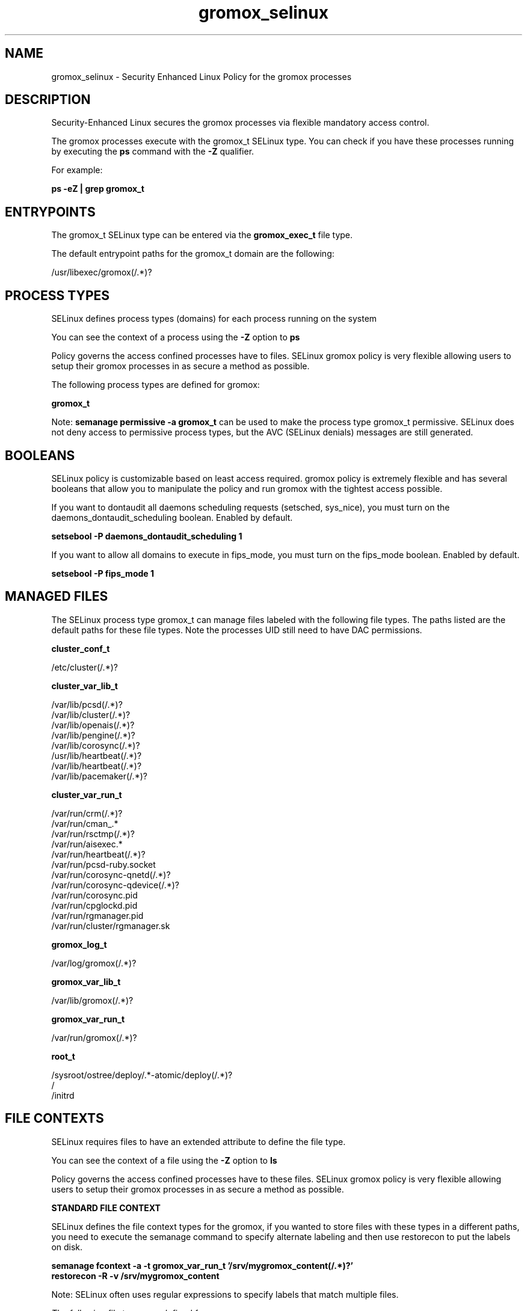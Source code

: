 .TH "gromox_selinux" "5" "2023-07-16" "gromox" "SELinux policy for gromox"
.SH "NAME"
gromox_selinux \- Security Enhanced Linux Policy for the gromox processes
.SH "DESCRIPTION"

Security-Enhanced Linux secures the gromox processes via flexible mandatory access control.

The gromox processes execute with the gromox_t SELinux type. You can check if you have these processes running by executing the \fBps\fP command with the \fB\-Z\fP qualifier.

For example:

.B ps -eZ | grep gromox_t


.SH "ENTRYPOINTS"

The gromox_t SELinux type can be entered via the \fBgromox_exec_t\fP file type.

The default entrypoint paths for the gromox_t domain are the following:

/usr/libexec/gromox(/.*)?
.SH PROCESS TYPES
SELinux defines process types (domains) for each process running on the system
.PP
You can see the context of a process using the \fB\-Z\fP option to \fBps\bP
.PP
Policy governs the access confined processes have to files.
SELinux gromox policy is very flexible allowing users to setup their gromox processes in as secure a method as possible.
.PP
The following process types are defined for gromox:

.EX
.B gromox_t
.EE
.PP
Note:
.B semanage permissive -a gromox_t
can be used to make the process type gromox_t permissive. SELinux does not deny access to permissive process types, but the AVC (SELinux denials) messages are still generated.

.SH BOOLEANS
SELinux policy is customizable based on least access required.  gromox policy is extremely flexible and has several booleans that allow you to manipulate the policy and run gromox with the tightest access possible.


.PP
If you want to dontaudit all daemons scheduling requests (setsched, sys_nice), you must turn on the daemons_dontaudit_scheduling boolean. Enabled by default.

.EX
.B setsebool -P daemons_dontaudit_scheduling 1

.EE

.PP
If you want to allow all domains to execute in fips_mode, you must turn on the fips_mode boolean. Enabled by default.

.EX
.B setsebool -P fips_mode 1

.EE

.SH "MANAGED FILES"

The SELinux process type gromox_t can manage files labeled with the following file types.  The paths listed are the default paths for these file types.  Note the processes UID still need to have DAC permissions.

.br
.B cluster_conf_t

	/etc/cluster(/.*)?
.br

.br
.B cluster_var_lib_t

	/var/lib/pcsd(/.*)?
.br
	/var/lib/cluster(/.*)?
.br
	/var/lib/openais(/.*)?
.br
	/var/lib/pengine(/.*)?
.br
	/var/lib/corosync(/.*)?
.br
	/usr/lib/heartbeat(/.*)?
.br
	/var/lib/heartbeat(/.*)?
.br
	/var/lib/pacemaker(/.*)?
.br

.br
.B cluster_var_run_t

	/var/run/crm(/.*)?
.br
	/var/run/cman_.*
.br
	/var/run/rsctmp(/.*)?
.br
	/var/run/aisexec.*
.br
	/var/run/heartbeat(/.*)?
.br
	/var/run/pcsd-ruby.socket
.br
	/var/run/corosync-qnetd(/.*)?
.br
	/var/run/corosync-qdevice(/.*)?
.br
	/var/run/corosync\.pid
.br
	/var/run/cpglockd\.pid
.br
	/var/run/rgmanager\.pid
.br
	/var/run/cluster/rgmanager\.sk
.br

.br
.B gromox_log_t

	/var/log/gromox(/.*)?
.br

.br
.B gromox_var_lib_t

	/var/lib/gromox(/.*)?
.br

.br
.B gromox_var_run_t

	/var/run/gromox(/.*)?
.br

.br
.B root_t

	/sysroot/ostree/deploy/.*-atomic/deploy(/.*)?
.br
	/
.br
	/initrd
.br

.SH FILE CONTEXTS
SELinux requires files to have an extended attribute to define the file type.
.PP
You can see the context of a file using the \fB\-Z\fP option to \fBls\bP
.PP
Policy governs the access confined processes have to these files.
SELinux gromox policy is very flexible allowing users to setup their gromox processes in as secure a method as possible.
.PP

.PP
.B STANDARD FILE CONTEXT

SELinux defines the file context types for the gromox, if you wanted to
store files with these types in a different paths, you need to execute the semanage command to specify alternate labeling and then use restorecon to put the labels on disk.

.B semanage fcontext -a -t gromox_var_run_t '/srv/mygromox_content(/.*)?'
.br
.B restorecon -R -v /srv/mygromox_content

Note: SELinux often uses regular expressions to specify labels that match multiple files.

.I The following file types are defined for gromox:


.EX
.PP
.B gromox_exec_t
.EE

- Set files with the gromox_exec_t type, if you want to transition an executable to the gromox_t domain.


.EX
.PP
.B gromox_log_t
.EE

- Set files with the gromox_log_t type, if you want to treat the data as gromox log data, usually stored under the /var/log directory.


.EX
.PP
.B gromox_var_lib_t
.EE

- Set files with the gromox_var_lib_t type, if you want to store the gromox files under the /var/lib directory.


.EX
.PP
.B gromox_var_run_t
.EE

- Set files with the gromox_var_run_t type, if you want to store the gromox files under the /run or /var/run directory.


.PP
Note: File context can be temporarily modified with the chcon command.  If you want to permanently change the file context you need to use the
.B semanage fcontext
command.  This will modify the SELinux labeling database.  You will need to use
.B restorecon
to apply the labels.

.SH "COMMANDS"
.B semanage fcontext
can also be used to manipulate default file context mappings.
.PP
.B semanage permissive
can also be used to manipulate whether or not a process type is permissive.
.PP
.B semanage module
can also be used to enable/disable/install/remove policy modules.

.B semanage boolean
can also be used to manipulate the booleans

.PP
.B system-config-selinux
is a GUI tool available to customize SELinux policy settings.

.SH AUTHOR
This manual page was auto-generated using
.B "sepolicy manpage".

.SH "SEE ALSO"
selinux(8), gromox(8), semanage(8), restorecon(8), chcon(1), sepolicy(8), setsebool(8)

